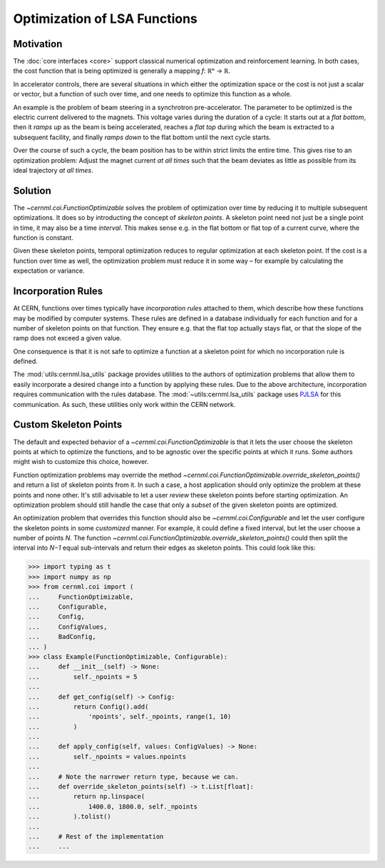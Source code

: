 Optimization of LSA Functions
=============================

.. digraph:: inheritance_diagram
    :caption: "Fig. 4: Inheritance diagram of FunctionOptimizable"

    rankdir = "BT";
    bgcolor = "#00000000";
    node [shape=record, fontname="Latin Modern Sans", style=filled, fillcolor="white"];
    edge [style=dashed];

    problem[label=<{
        cernml.coi.<b>Problem</b>|
        render(<i>mode</i>: str) → Any<br/>close() → None|
        <i>metadata</i>: Dict[str, Any]<br/><i>unwrapped</i>: Problem}>,
    ];

    sopt[label=<{
        cernml.coi.<b>SingleOptimizable</b>|
        get_initial_params() → Params<br/>compute_single_objective(<i>p</i>: Params) → float|
        <i>optimization_space</i><br/><i>objective_range</i><br/><i>constraints</i>}>,
    ];

    fopt[label=<{
        cernml.coi.<b>FunctionOptimizable</b>|
        get_initial_params(<i>t</i>: float) → Params<br/>compute_function_objective(<i>p</i>: Params, <i>t</i>: float) → float<br/>get_optimization_space(<i>t</i>: float) → Space|
        <i>objective_range</i><br/><i>constraints</i>}>,
    ];

    sopt -> problem;
    fopt -> problem;

Motivation
----------

The :doc:`core interfaces <core>` support classical numerical optimization and
reinforcement learning. In both cases, the cost function that is being
optimized is generally a mapping *f*: ℝⁿ → ℝ.

In accelerator controls, there are several situations in which either the
optimization space or the cost is not just a scalar or vector, but a function
of such over time, and one needs to optimize this function as a whole.

An example is the problem of beam steering in a synchrotron pre-accelerator.
The parameter to be optimized is the electric current delivered to the magnets.
This voltage varies during the duration of a cycle: It starts out at a *flat
bottom*, then it *ramps up* as the beam is being accelerated, reaches a *flat
top* during which the beam is extracted to a subsequent facility, and finally
*ramps down* to the flat bottom until the next cycle starts.

Over the course of such a cycle, the beam position has to be within strict
limits the entire time. This gives rise to an optimization problem: Adjust the
magnet current *at all times* such that the beam deviates as little as possible
from its ideal trajectory *at all times*.

Solution
--------

The `~cernml.coi.FunctionOptimizable` solves the problem of optimization
over time by reducing it to multiple subsequent optimizations. It does so by
introducting the concept of *skeleton points*. A skeleton point need not just
be a single point in time, it may also be a time *interval*. This makes sense
e.g. in the flat bottom or flat top of a current curve, where the function is
constant.

Given these skeleton points, temporal optimization reduces to regular
optimization at each skeleton point. If the cost is a function over time as
well, the optimization problem must reduce it in some way – for example by
calculating the expectation or variance.

Incorporation Rules
-------------------

At CERN, functions over times typically have *incorporation rules* attached to
them, which describe how these functions may be modified by computer systems.
These rules are defined in a database individually for each function and for a
number of skeleton points on that function. They ensure e.g. that the flat top
actually stays flat, or that the slope of the ramp does not exceed a given
value.

One consequence is that it is not safe to optimize a function at a skeleton
point for which no incorporation rule is defined.

The :mod:`utils:cernml.lsa_utils` package provides utilities to the authors of
optimization problems that allow them to easily incorporate a desired change
into a function by applying these rules. Due to the above architecture,
incorporation requires communication with the rules database. The
:mod:`~utils:cernml.lsa_utils` package uses `PJLSA`_ for this communication. As
such, these utilities only work within the CERN network.

.. _PJLSA: https://gitlab.cern.ch/scripting-tools/pjlsa

Custom Skeleton Points
----------------------

The default and expected behavior of a `~cernml.coi.FunctionOptimizable` is
that it lets the user choose the skeleton points at which to optimize the
functions, and to be agnostic over the specific points at which it runs. Some
authors might wish to customize this choice, however.

Function optimization problems may override the method
`~cernml.coi.FunctionOptimizable.override_skeleton_points()` and return a list
of skeleton points from it. In such a case, a host application should only
optimize the problem at these points and none other. It's still advisable to
let a user *review* these skeleton points before starting optimization. An
optimization problem should still handle the case that only a *subset* of the
given skeleton points are optimized.

An optimization problem that overrides this function should also be
`~cernml.coi.Configurable` and let the user configure the skeleton points in
some *customized* manner. For example, it could define a fixed interval, but
let the user choose a number of points *N*. The function
`~cernml.coi.FunctionOptimizable.override_skeleton_points()` could then split
the interval into *N−1* equal sub-intervals and return their edges as skeleton
points. This could look like this:

.. code-block:: python

    >>> import typing as t
    >>> import numpy as np
    >>> from cernml.coi import (
    ...     FunctionOptimizable,
    ...     Configurable,
    ...     Config,
    ...     ConfigValues,
    ...     BadConfig,
    ... )
    >>> class Example(FunctionOptimizable, Configurable):
    ...     def __init__(self) -> None:
    ...         self._npoints = 5
    ...
    ...     def get_config(self) -> Config:
    ...         return Config().add(
    ...             'npoints', self._npoints, range(1, 10)
    ...         )
    ...
    ...     def apply_config(self, values: ConfigValues) -> None:
    ...         self._npoints = values.npoints
    ...
    ...     # Note the narrower return type, because we can.
    ...     def override_skeleton_points(self) -> t.List[float]:
    ...         return np.linspace(
    ...             1400.0, 1800.0, self._npoints
    ...         ).tolist()
    ...
    ...     # Rest of the implementation
    ...     ...

